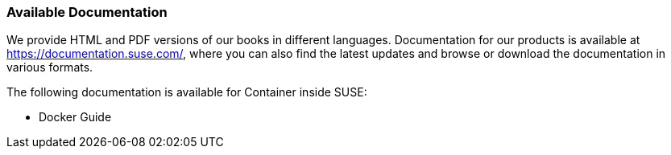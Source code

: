 === Available Documentation

(((help,SUSE manuals)))


We provide HTML and PDF versions of our books in different languages.
Documentation for our products is available at https://documentation.suse.com/, where you can also find the latest updates and browse or download the documentation in various formats.

The following documentation is available for Container inside SUSE:

* Docker Guide
